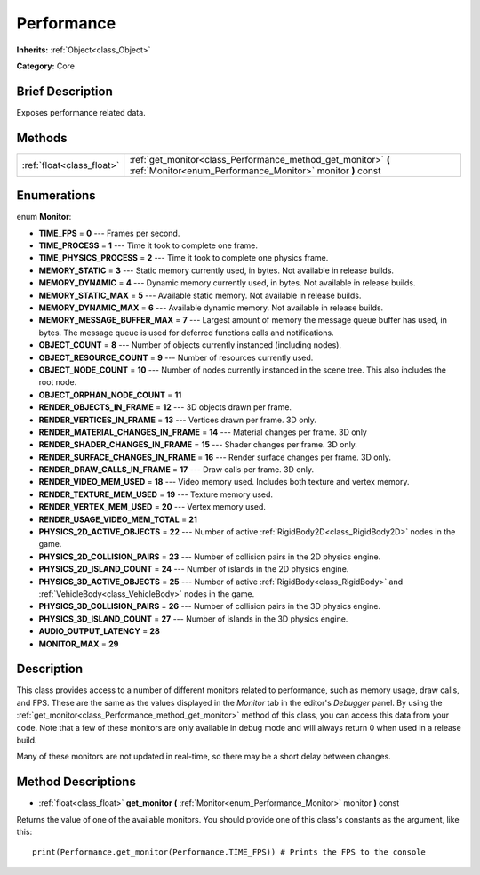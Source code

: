 .. Generated automatically by doc/tools/makerst.py in Godot's source tree.
.. DO NOT EDIT THIS FILE, but the Performance.xml source instead.
.. The source is found in doc/classes or modules/<name>/doc_classes.

.. _class_Performance:

Performance
===========

**Inherits:** :ref:`Object<class_Object>`

**Category:** Core

Brief Description
-----------------

Exposes performance related data.

Methods
-------

+---------------------------+-----------------------------------------------------------------------------------------------------------------------------+
| :ref:`float<class_float>` | :ref:`get_monitor<class_Performance_method_get_monitor>` **(** :ref:`Monitor<enum_Performance_Monitor>` monitor **)** const |
+---------------------------+-----------------------------------------------------------------------------------------------------------------------------+

Enumerations
------------

.. _enum_Performance_Monitor:

.. _class_Performance_constant_TIME_FPS:

.. _class_Performance_constant_TIME_PROCESS:

.. _class_Performance_constant_TIME_PHYSICS_PROCESS:

.. _class_Performance_constant_MEMORY_STATIC:

.. _class_Performance_constant_MEMORY_DYNAMIC:

.. _class_Performance_constant_MEMORY_STATIC_MAX:

.. _class_Performance_constant_MEMORY_DYNAMIC_MAX:

.. _class_Performance_constant_MEMORY_MESSAGE_BUFFER_MAX:

.. _class_Performance_constant_OBJECT_COUNT:

.. _class_Performance_constant_OBJECT_RESOURCE_COUNT:

.. _class_Performance_constant_OBJECT_NODE_COUNT:

.. _class_Performance_constant_OBJECT_ORPHAN_NODE_COUNT:

.. _class_Performance_constant_RENDER_OBJECTS_IN_FRAME:

.. _class_Performance_constant_RENDER_VERTICES_IN_FRAME:

.. _class_Performance_constant_RENDER_MATERIAL_CHANGES_IN_FRAME:

.. _class_Performance_constant_RENDER_SHADER_CHANGES_IN_FRAME:

.. _class_Performance_constant_RENDER_SURFACE_CHANGES_IN_FRAME:

.. _class_Performance_constant_RENDER_DRAW_CALLS_IN_FRAME:

.. _class_Performance_constant_RENDER_VIDEO_MEM_USED:

.. _class_Performance_constant_RENDER_TEXTURE_MEM_USED:

.. _class_Performance_constant_RENDER_VERTEX_MEM_USED:

.. _class_Performance_constant_RENDER_USAGE_VIDEO_MEM_TOTAL:

.. _class_Performance_constant_PHYSICS_2D_ACTIVE_OBJECTS:

.. _class_Performance_constant_PHYSICS_2D_COLLISION_PAIRS:

.. _class_Performance_constant_PHYSICS_2D_ISLAND_COUNT:

.. _class_Performance_constant_PHYSICS_3D_ACTIVE_OBJECTS:

.. _class_Performance_constant_PHYSICS_3D_COLLISION_PAIRS:

.. _class_Performance_constant_PHYSICS_3D_ISLAND_COUNT:

.. _class_Performance_constant_AUDIO_OUTPUT_LATENCY:

.. _class_Performance_constant_MONITOR_MAX:

enum **Monitor**:

- **TIME_FPS** = **0** --- Frames per second.

- **TIME_PROCESS** = **1** --- Time it took to complete one frame.

- **TIME_PHYSICS_PROCESS** = **2** --- Time it took to complete one physics frame.

- **MEMORY_STATIC** = **3** --- Static memory currently used, in bytes. Not available in release builds.

- **MEMORY_DYNAMIC** = **4** --- Dynamic memory currently used, in bytes. Not available in release builds.

- **MEMORY_STATIC_MAX** = **5** --- Available static memory. Not available in release builds.

- **MEMORY_DYNAMIC_MAX** = **6** --- Available dynamic memory. Not available in release builds.

- **MEMORY_MESSAGE_BUFFER_MAX** = **7** --- Largest amount of memory the message queue buffer has used, in bytes. The message queue is used for deferred functions calls and notifications.

- **OBJECT_COUNT** = **8** --- Number of objects currently instanced (including nodes).

- **OBJECT_RESOURCE_COUNT** = **9** --- Number of resources currently used.

- **OBJECT_NODE_COUNT** = **10** --- Number of nodes currently instanced in the scene tree. This also includes the root node.

- **OBJECT_ORPHAN_NODE_COUNT** = **11**

- **RENDER_OBJECTS_IN_FRAME** = **12** --- 3D objects drawn per frame.

- **RENDER_VERTICES_IN_FRAME** = **13** --- Vertices drawn per frame. 3D only.

- **RENDER_MATERIAL_CHANGES_IN_FRAME** = **14** --- Material changes per frame. 3D only

- **RENDER_SHADER_CHANGES_IN_FRAME** = **15** --- Shader changes per frame. 3D only.

- **RENDER_SURFACE_CHANGES_IN_FRAME** = **16** --- Render surface changes per frame. 3D only.

- **RENDER_DRAW_CALLS_IN_FRAME** = **17** --- Draw calls per frame. 3D only.

- **RENDER_VIDEO_MEM_USED** = **18** --- Video memory used. Includes both texture and vertex memory.

- **RENDER_TEXTURE_MEM_USED** = **19** --- Texture memory used.

- **RENDER_VERTEX_MEM_USED** = **20** --- Vertex memory used.

- **RENDER_USAGE_VIDEO_MEM_TOTAL** = **21**

- **PHYSICS_2D_ACTIVE_OBJECTS** = **22** --- Number of active :ref:`RigidBody2D<class_RigidBody2D>` nodes in the game.

- **PHYSICS_2D_COLLISION_PAIRS** = **23** --- Number of collision pairs in the 2D physics engine.

- **PHYSICS_2D_ISLAND_COUNT** = **24** --- Number of islands in the 2D physics engine.

- **PHYSICS_3D_ACTIVE_OBJECTS** = **25** --- Number of active :ref:`RigidBody<class_RigidBody>` and :ref:`VehicleBody<class_VehicleBody>` nodes in the game.

- **PHYSICS_3D_COLLISION_PAIRS** = **26** --- Number of collision pairs in the 3D physics engine.

- **PHYSICS_3D_ISLAND_COUNT** = **27** --- Number of islands in the 3D physics engine.

- **AUDIO_OUTPUT_LATENCY** = **28**

- **MONITOR_MAX** = **29**

Description
-----------

This class provides access to a number of different monitors related to performance, such as memory usage, draw calls, and FPS. These are the same as the values displayed in the *Monitor* tab in the editor's *Debugger* panel. By using the :ref:`get_monitor<class_Performance_method_get_monitor>` method of this class, you can access this data from your code. Note that a few of these monitors are only available in debug mode and will always return 0 when used in a release build.

Many of these monitors are not updated in real-time, so there may be a short delay between changes.

Method Descriptions
-------------------

.. _class_Performance_method_get_monitor:

- :ref:`float<class_float>` **get_monitor** **(** :ref:`Monitor<enum_Performance_Monitor>` monitor **)** const

Returns the value of one of the available monitors. You should provide one of this class's constants as the argument, like this:

::

    print(Performance.get_monitor(Performance.TIME_FPS)) # Prints the FPS to the console

